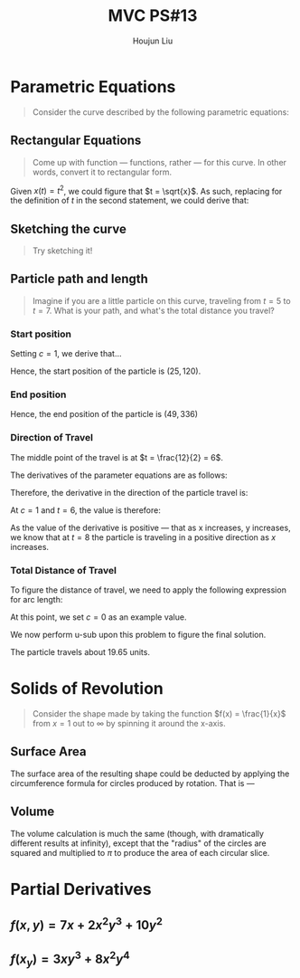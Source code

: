 :PROPERTIES:
:ID:       9CC22336-6D0A-4E61-9461-A2AF4870CEBB
:END:
#+title: MVC PS#13
#+author: Houjun Liu

* Parametric Equations
#+begin_quote
Consider the curve described by the following parametric equations:

\begin{align}
    x(t) = t^2 \\
    y(t) = t^3 - ct, {c \in \mathbb{R}}
\end{align}

#+end_quote

** Rectangular Equations
#+begin_quote
Come up with function --- functions, rather --- for this curve. In other words, convert it to rectangular form.
#+end_quote

Given $x(t) = t^2$, we could figure that $t = \sqrt{x}$. As such, replacing for the definition of $t$ in the second statement, we could derive that:

\begin{align}
    y(t) =& t^3 - ct \\
\Rightarrow y(t) =& (\pm \sqrt{x})^3 - c(\pm \sqrt{x}) \\
=& \pm x\sqrt{x} \pm  c\sqrt{x} \\
=& \pm \sqrt{x} (x - c)
\end{align}

** Sketching the curve
#+begin_quote
Try sketching it!
#+end_quote

#+DOWNLOADED: screenshot @ 2021-10-08 11:20:12
[[file:2021-10-08_11-20-12_screenshot.png]]


** Particle path and length
#+begin_quote
Imagine if you are a little particle on this curve, traveling from $t=5$ to $t=7$. What is your path, and what's the total distance you travel?
#+end_quote

*** Start position
\begin{align}
    x(5) = 5^2 = 25 \\
    y(5) = 5^3 - 5c = 125 - 5c
\end{align}

Setting $c=1$, we derive that...

\begin{align}
    x(5) = 25 \\
    y(5) = 120
\end{align}

Hence, the start position of the particle is $(25,120)$.

*** End position
\begin{align}
    x(7) = 7^2 = 49 \\
    y(7) = 7^3 - 7 = 336
\end{align}

Hence, the end position of the particle is $(49,336)$

*** Direction of Travel
The middle point of the travel is at $t = \frac{12}{2} = 6$.

The derivatives of the parameter equations are as follows: 

\begin{align}
x'(t) = 2t \\
y'(t) = 3t^2-c
\end{align}

Therefore, the derivative in the direction of the particle travel is:

\begin{equation}
    \frac{dy}{dx} = \frac{3t^2-c}{2t}
\end{equation}

At $c=1$ and $t=6$, the value is therefore:

\begin{equation}
    \frac{108-1}{12} \approx 8.9
\end{equation}

As the value of the derivative is positive --- that as x increases, y increases, we know that at $t=8$ the particle is traveling in a positive direction as $x$ increases.

*** Total Distance of Travel
To figure the distance of travel, we need to apply the following expression for arc length:

\begin{align}
     \int_{t=5}^{t=7} & \sqrt{(\frac{dx}{dt})^2 + (\frac{dy}{dt})^2} dt \\
     \int_{t=5}^{t=7} & \sqrt{(2t)^2 + (3t^2-c)^2} dt 
\end{align}

At this point, we set $c=0$ as an example value.

\begin{align}
    \int_{t=5}^{t=7} & \sqrt{(2t)^2 + (3t^2)^2} dt  \\
    \int_{t=5}^{t=7} & \sqrt{4t^2 + 9t^4} dt  \\
    \int_{t=5}^{t=7} & \sqrt{t^2(4 + 9t^2)} dt  \\
    \int_{t=5}^{t=7} & t \sqrt{(4 + 9t^2)} dt 
\end{align}

We now perform u-sub upon this problem to figure the final solution.

\begin{align}
    Let\ u=(4+9t^2)\\
\frac{du}{dt} = 18t \\
dt = \frac{1}{18t}du 
\end{align}

\begin{align}
    \frac{1}{18} \int_{t=5}^{t=7} & u^{\frac{1}{2}} du \\
    \frac{1}{18} & (\frac{u^{\frac{3}{2}}}{\frac{3}{2}} \mid^3_2) \\
    \frac{1}{18} & (\frac{2\sqrt{u^3}}{3} \mid^3_2) \\
    \frac{1}{18} & (\frac{2\sqrt{(4+9t^2)^3}}{3} \mid^3_2) \\
    \frac{1}{18} & ((\frac{2\sqrt{(4+9(3^2))^3}}{3}) - 
 (\frac{2\sqrt{(4+9(2^2))^3}}{3})) \approx 19.65 \\
\end{align}
The particle travels about $19.65$ units.

* Solids of Revolution 
#+begin_quote
Consider the shape made by taking the function $f(x) = \frac{1}{x}$ from $x=1$ out to $\infty$ by spinning it around the x-axis.
#+end_quote

** Surface Area
The surface area of the resulting shape could be deducted by applying the circumference formula for circles produced by rotation. That is ---

\begin{align}
    & 2\pi \int_1^\infty \frac{1}{x} dx \\
    \Rightarrow & 2\pi \lim_{b \to \infty} (ln(x) \mid^b_1) dx  \\
    \Rightarrow & \infty
\end{align}

** Volume
The volume calculation is much the same (though, with dramatically different results at infinity), except that the "radius" of the circles are squared and multiplied to $\pi$ to produce the area of each circular slice.

\begin{align}
    & 2\pi \int_1^\infty x^{-2} dx \\
    \Rightarrow & \pi \lim_{b \to \infty} \frac{-1}{x} \mid^b_1 dx  \\
    \Rightarrow & -\pi
\end{align}

* Partial Derivatives

** $f(x,y) = 7x+2x^2y^3+10y^2$

\begin{align}
    f_x =& 7 + 4xy^3 \\
    f_y =& 6x^2y^2 + 20y \\
    f_{xx} =& 4y^3 \\
    f_{yy} =& 12x^2y + 20 \\
    f_{xy} =& 12xy^2 \\
    f_{xxx} =& 0 \\
    f_{yyy} =& 12x^2 \\
    f_{xxy} =& 12y^2 \\
    f_{yyx} =& 24yx 
\end{align}

** $f(x_y) = 3xy^3+8x^2y^4$

\begin{align}
    f_x =& 3y^3 + 16xy^4 \\
    f_y =& 9xy^2 + 32x^2y^3 \\
    f_{xx} =& 16y^4 \\
    f_{yy} =& 18xy + 96x^2y^2 \\
    f_{xy} =& 9y^2 + 64xy^3 \\
    f_{xxx} =& 0 \\
    f_{yyy} =& 18x + 192x^2y \\
    f_{xxy} =& 64y^3 \\
    f_{yyx} =& 18y + 192xy^2 \\
\end{align}
